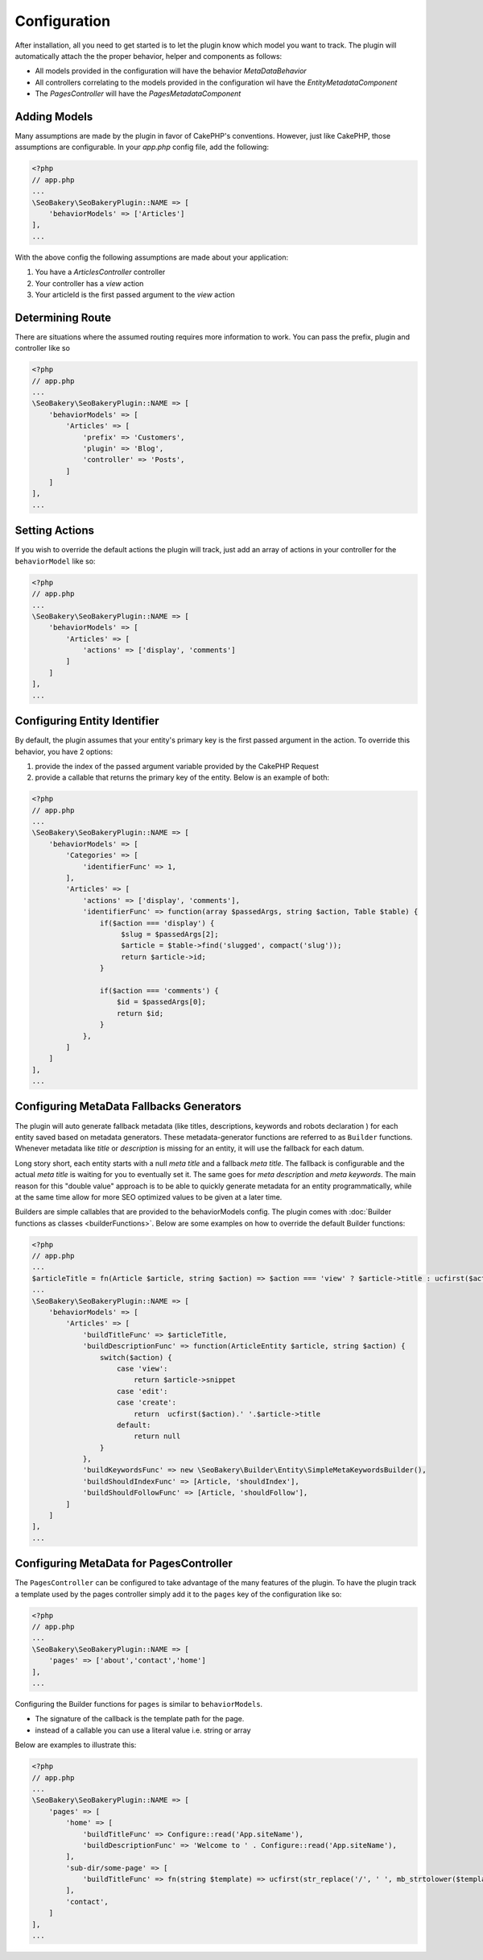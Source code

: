 Configuration
=============

After installation, all you need to get started is to let the plugin know which model you want to track. The plugin will
automatically attach the the proper behavior, helper and components as follows:

* All models provided in the configuration will have the behavior `MetaDataBehavior`
* All controllers correlating to the models provided in the configuration wil have the `EntityMetadataComponent`
* The `PagesController` will have the `PagesMetadataComponent`

Adding Models
_____________
Many assumptions are made by the plugin in favor of CakePHP's conventions. However, just like CakePHP, those assumptions
are configurable. In your `app.php` config file, add the following:

.. code:: php

    <?php
    // app.php
    ...
    \SeoBakery\SeoBakeryPlugin::NAME => [
        'behaviorModels' => ['Articles']
    ],
    ...

With the above config the following assumptions are made about your application:

1. You have a `ArticlesController` controller
2. Your controller has a `view` action
3. Your articleId is the first passed argument to the `view` action

Determining Route
_________________
There are situations where the assumed routing requires more information to work. You can pass the prefix, plugin and
controller like so

.. code:: php

    <?php
    // app.php
    ...
    \SeoBakery\SeoBakeryPlugin::NAME => [
        'behaviorModels' => [
            'Articles' => [
                'prefix' => 'Customers',
                'plugin' => 'Blog',
                'controller' => 'Posts',
            ]
        ]
    ],
    ...


Setting Actions
___________________
If you wish to override the default actions the plugin will track, just add an array of actions in your controller for
the ``behaviorModel`` like so:

.. code:: php

    <?php
    // app.php
    ...
    \SeoBakery\SeoBakeryPlugin::NAME => [
        'behaviorModels' => [
            'Articles' => [
                'actions' => ['display', 'comments']
            ]
        ]
    ],
    ...

Configuring Entity Identifier
_____________________________
By default, the plugin assumes that your entity's primary key is the first passed argument in the action. To override
this behavior, you have 2 options:

1. provide the index of the passed argument variable provided by the CakePHP Request
2. provide a callable that returns the primary key of the entity. Below is an example of both:

.. code:: php

    <?php
    // app.php
    ...
    \SeoBakery\SeoBakeryPlugin::NAME => [
        'behaviorModels' => [
            'Categories' => [
                'identifierFunc' => 1,
            ],
            'Articles' => [
                'actions' => ['display', 'comments'],
                'identifierFunc' => function(array $passedArgs, string $action, Table $table) {
                    if($action === 'display') {
                         $slug = $passedArgs[2];
                         $article = $table->find('slugged', compact('slug'));
                         return $article->id;
                    }

                    if($action === 'comments') {
                        $id = $passedArgs[0];
                        return $id;
                    }
                },
            ]
        ]
    ],
    ...

Configuring MetaData Fallbacks Generators
_________________________________________
The plugin will auto generate fallback metadata (like titles, descriptions, keywords and robots declaration ) for each entity
saved based on metadata generators. These metadata-generator functions are referred to as ``Builder`` functions. Whenever
metadata like `title` or `description` is missing for an entity, it will use the fallback for each datum.

Long story short, each entity starts with a null `meta title` and a fallback `meta title`. The fallback is configurable
and the actual `meta title` is waiting for you to eventually set it. The same goes for `meta description` and `meta keywords`.
The main reason for this "double value" approach is to be able to quickly generate metadata for an entity programmatically,
while at the same time allow for more SEO optimized values to be given at a later time.

Builders are simple callables that are provided to the behaviorModels config. The plugin comes with
:doc:`Builder functions as classes <builderFunctions>`. Below are some examples on how to override the
default Builder functions:

.. code:: php

    <?php
    // app.php
    ...
    $articleTitle = fn(Article $article, string $action) => $action === 'view' ? $article->title : ucfirst($action).' '.$article->title;
    ...
    \SeoBakery\SeoBakeryPlugin::NAME => [
        'behaviorModels' => [
            'Articles' => [
                'buildTitleFunc' => $articleTitle,
                'buildDescriptionFunc' => function(ArticleEntity $article, string $action) {
                    switch($action) {
                        case 'view':
                            return $article->snippet
                        case 'edit':
                        case 'create':
                            return  ucfirst($action).' '.$article->title
                        default:
                            return null
                    }
                },
                'buildKeywordsFunc' => new \SeoBakery\Builder\Entity\SimpleMetaKeywordsBuilder(),
                'buildShouldIndexFunc' => [Article, 'shouldIndex'],
                'buildShouldFollowFunc' => [Article, 'shouldFollow'],
            ]
        ]
    ],
    ...

Configuring MetaData for PagesController
________________________________________
The ``PagesController`` can be configured to take advantage of the many features of the plugin. To have the plugin track
a template used by the pages controller simply add it to the ``pages`` key of the configuration like so:

.. code:: php

    <?php
    // app.php
    ...
    \SeoBakery\SeoBakeryPlugin::NAME => [
        'pages' => ['about','contact','home']
    ],
    ...

Configuring the Builder functions for ``pages`` is similar to ``behaviorModels``.

* The signature of the callback is the template path for the page.
* instead of a callable you can use a literal value i.e. string or array

Below are examples to illustrate this:

.. code:: php

    <?php
    // app.php
    ...
    \SeoBakery\SeoBakeryPlugin::NAME => [
        'pages' => [
            'home' => [
                'buildTitleFunc' => Configure::read('App.siteName'),
                'buildDescriptionFunc' => 'Welcome to ' . Configure::read('App.siteName'),
            ],
            'sub-dir/some-page' => [
                'buildTitleFunc' => fn(string $template) => ucfirst(str_replace('/', ' ', mb_strtolower($template))),
            ],
            'contact',
        ]
    ],
    ...
